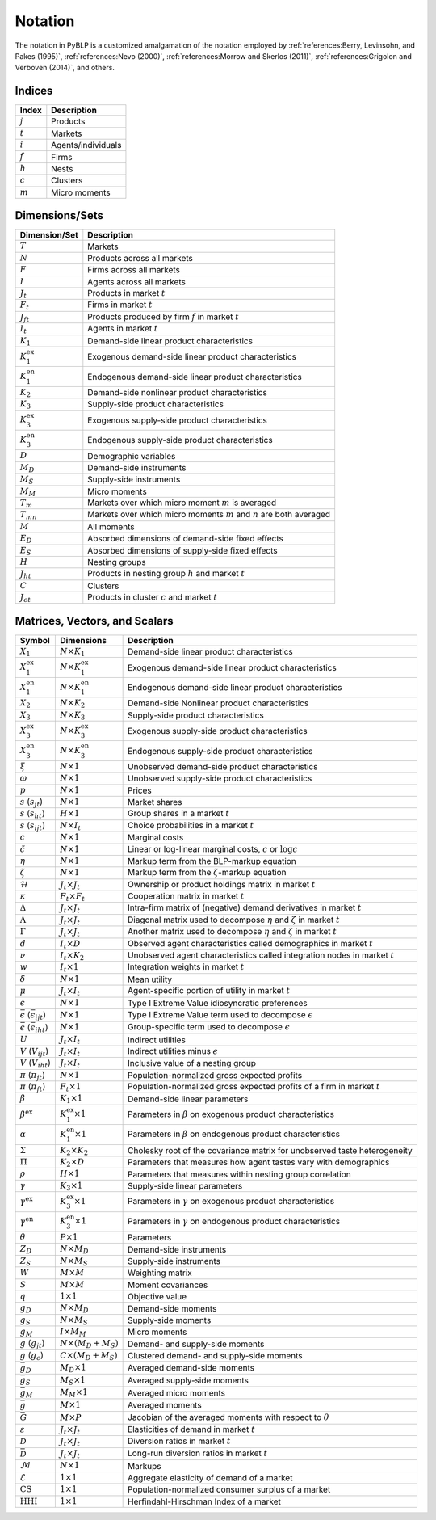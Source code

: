 Notation
========

The notation in PyBLP is a customized amalgamation of the notation employed by :ref:`references:Berry, Levinsohn, and Pakes (1995)`, :ref:`references:Nevo (2000)`, :ref:`references:Morrow and Skerlos (2011)`, :ref:`references:Grigolon and Verboven (2014)`, and others.


Indices
-------

=========  ==================
Index      Description
=========  ==================
:math:`j`  Products
:math:`t`  Markets
:math:`i`  Agents/individuals
:math:`f`  Firms
:math:`h`  Nests
:math:`c`  Clusters
:math:`m`  Micro moments
=========  ==================


Dimensions/Sets
---------------

=====================  ==========================================================================
Dimension/Set          Description
=====================  ==========================================================================
:math:`T`              Markets
:math:`N`              Products across all markets
:math:`F`              Firms across all markets
:math:`I`              Agents across all markets
:math:`J_t`            Products in market :math:`t`
:math:`F_t`            Firms in market :math:`t`
:math:`J_{ft}`         Products produced by firm :math:`f` in market :math:`t`
:math:`I_t`            Agents in market :math:`t`
:math:`K_1`            Demand-side linear product characteristics
:math:`K_1^\text{ex}`  Exogenous demand-side linear product characteristics
:math:`K_1^\text{en}`  Endogenous demand-side linear product characteristics
:math:`K_2`            Demand-side nonlinear product characteristics
:math:`K_3`            Supply-side product characteristics
:math:`K_3^\text{ex}`  Exogenous supply-side product characteristics
:math:`K_3^\text{en}`  Endogenous supply-side product characteristics
:math:`D`              Demographic variables
:math:`M_D`            Demand-side instruments
:math:`M_S`            Supply-side instruments
:math:`M_M`            Micro moments
:math:`T_m`            Markets over which micro moment :math:`m` is averaged
:math:`T_{mn}`         Markets over which micro moments :math:`m` and :math:`n` are both averaged
:math:`M`              All moments
:math:`E_D`            Absorbed dimensions of demand-side fixed effects
:math:`E_S`            Absorbed dimensions of supply-side fixed effects
:math:`H`              Nesting groups
:math:`J_{ht}`         Products in nesting group :math:`h` and market :math:`t`
:math:`C`              Clusters
:math:`J_{ct}`         Products in cluster :math:`c` and market :math:`t`
=====================  ==========================================================================


Matrices, Vectors, and Scalars
------------------------------

=====================================================  ==============================  ====================================================================================
Symbol                                                 Dimensions                      Description
=====================================================  ==============================  ====================================================================================
:math:`X_1`                                            :math:`N \times K_1`            Demand-side linear product characteristics
:math:`X_1^\text{ex}`                                  :math:`N \times K_1^\text{ex}`  Exogenous demand-side linear product characteristics
:math:`X_1^\text{en}`                                  :math:`N \times K_1^\text{en}`  Endogenous demand-side linear product characteristics
:math:`X_2`                                            :math:`N \times K_2`            Demand-side Nonlinear product characteristics
:math:`X_3`                                            :math:`N \times K_3`            Supply-side product characteristics
:math:`X_3^\text{ex}`                                  :math:`N \times K_3^\text{ex}`  Exogenous supply-side product characteristics
:math:`X_3^\text{en}`                                  :math:`N \times K_3^\text{en}`  Endogenous supply-side product characteristics
:math:`\xi`                                            :math:`N \times 1`              Unobserved demand-side product characteristics
:math:`\omega`                                         :math:`N \times 1`              Unobserved supply-side product characteristics
:math:`p`                                              :math:`N \times 1`              Prices
:math:`s` (:math:`s_{jt}`)                             :math:`N \times 1`              Market shares
:math:`s` (:math:`s_{ht}`)                             :math:`H \times 1`              Group shares in a market :math:`t`
:math:`s` (:math:`s_{ijt}`)                            :math:`N \times I_t`            Choice probabilities in a market :math:`t`
:math:`c`                                              :math:`N \times 1`              Marginal costs
:math:`\tilde{c}`                                      :math:`N \times 1`              Linear or log-linear marginal costs, :math:`c` or :math:`\log c` 
:math:`\eta`                                           :math:`N \times 1`              Markup term from the BLP-markup equation
:math:`\zeta`                                          :math:`N \times 1`              Markup term from the :math:`\zeta`-markup equation
:math:`\mathscr{H}`                                    :math:`J_t \times J_t`          Ownership or product holdings matrix in market :math:`t`
:math:`\kappa`                                         :math:`F_t \times F_t`          Cooperation matrix in market :math:`t`
:math:`\Delta`                                         :math:`J_t \times J_t`          Intra-firm matrix of (negative) demand derivatives in market :math:`t`
:math:`\Lambda`                                        :math:`J_t \times J_t`          Diagonal matrix used to decompose :math:`\eta` and :math:`\zeta` in market :math:`t`
:math:`\Gamma`                                         :math:`J_t \times J_t`          Another matrix used to decompose :math:`\eta` and :math:`\zeta` in market :math:`t`
:math:`d`                                              :math:`I_t \times D`            Observed agent characteristics called demographics in market :math:`t`
:math:`\nu`                                            :math:`I_t \times K_2`          Unobserved agent characteristics called integration nodes in market :math:`t`
:math:`w`                                              :math:`I_t \times 1`            Integration weights in market :math:`t`
:math:`\delta`                                         :math:`N \times 1`              Mean utility
:math:`\mu`                                            :math:`J_t \times I_t`          Agent-specific portion of utility in market :math:`t`
:math:`\epsilon`                                       :math:`N \times 1`              Type I Extreme Value idiosyncratic preferences
:math:`\bar{\epsilon}` (:math:`\bar{\epsilon}_{ijt}`)  :math:`N \times 1`              Type I Extreme Value term used to decompose :math:`\epsilon`
:math:`\bar{\epsilon}` (:math:`\bar{\epsilon}_{iht}`)  :math:`N \times 1`              Group-specific term used to decompose :math:`\epsilon`
:math:`U`                                              :math:`J_t \times I_t`          Indirect utilities
:math:`V` (:math:`V_{ijt}`)                            :math:`J_t \times I_t`          Indirect utilities minus :math:`\epsilon`
:math:`V` (:math:`V_{iht}`)                            :math:`J_t \times I_t`          Inclusive value of a nesting group
:math:`\pi` (:math:`\pi_{jt}`)                         :math:`N \times 1`              Population-normalized gross expected profits
:math:`\pi` (:math:`\pi_{ft}`)                         :math:`F_t \times 1`            Population-normalized gross expected profits of a firm in market :math:`t`
:math:`\beta`                                          :math:`K_1 \times 1`            Demand-side linear parameters
:math:`\beta^\text{ex}`                                :math:`K_1^\text{ex} \times 1`  Parameters in :math:`\beta` on exogenous product characteristics
:math:`\alpha`                                         :math:`K_1^\text{en} \times 1`  Parameters in :math:`\beta` on endogenous product characteristics
:math:`\Sigma`                                         :math:`K_2 \times K_2`          Cholesky root of the covariance matrix for unobserved taste heterogeneity
:math:`\Pi`                                            :math:`K_2 \times D`            Parameters that measures how agent tastes vary with demographics
:math:`\rho`                                           :math:`H \times 1`              Parameters that measures within nesting group correlation
:math:`\gamma`                                         :math:`K_3 \times 1`            Supply-side linear parameters
:math:`\gamma^\text{ex}`                               :math:`K_3^\text{ex} \times 1`  Parameters in :math:`\gamma` on exogenous product characteristics
:math:`\gamma^\text{en}`                               :math:`K_3^\text{en} \times 1`  Parameters in :math:`\gamma` on endogenous product characteristics
:math:`\theta`                                         :math:`P \times 1`              Parameters
:math:`Z_D`                                            :math:`N \times M_D`            Demand-side instruments
:math:`Z_S`                                            :math:`N \times M_S`            Supply-side instruments
:math:`W`                                              :math:`M \times M`              Weighting matrix
:math:`S`                                              :math:`M \times M`              Moment covariances
:math:`q`                                              :math:`1 \times 1`              Objective value
:math:`g_D`                                            :math:`N \times M_D`            Demand-side moments
:math:`g_S`                                            :math:`N \times M_S`            Supply-side moments
:math:`g_M`                                            :math:`I \times M_M`            Micro moments
:math:`g` (:math:`g_{jt}`)                             :math:`N \times (M_D + M_S)`    Demand- and supply-side moments
:math:`g` (:math:`g_c`)                                :math:`C \times (M_D + M_S)`    Clustered demand- and supply-side moments
:math:`\bar{g}_D`                                      :math:`M_D \times 1`            Averaged demand-side moments
:math:`\bar{g}_S`                                      :math:`M_S \times 1`            Averaged supply-side moments
:math:`\bar{g}_M`                                      :math:`M_M \times 1`            Averaged micro moments
:math:`\bar{g}`                                        :math:`M \times 1`              Averaged moments
:math:`\bar{G}`                                        :math:`M \times P`              Jacobian of the averaged moments with respect to :math:`\theta`
:math:`\varepsilon`                                    :math:`J_t \times J_t`          Elasticities of demand in market :math:`t`
:math:`\mathscr{D}`                                    :math:`J_t \times J_t`          Diversion ratios in market :math:`t`
:math:`\bar{\mathscr{D}}`                              :math:`J_t \times J_t`          Long-run diversion ratios in market :math:`t`
:math:`\mathscr{M}`                                    :math:`N \times 1`              Markups
:math:`\mathscr{E}`                                    :math:`1 \times 1`              Aggregate elasticity of demand of a market
:math:`\text{CS}`                                      :math:`1 \times 1`              Population-normalized consumer surplus of a market
:math:`\text{HHI}`                                     :math:`1 \times 1`              Herfindahl-Hirschman Index of a market
=====================================================  ==============================  ====================================================================================
